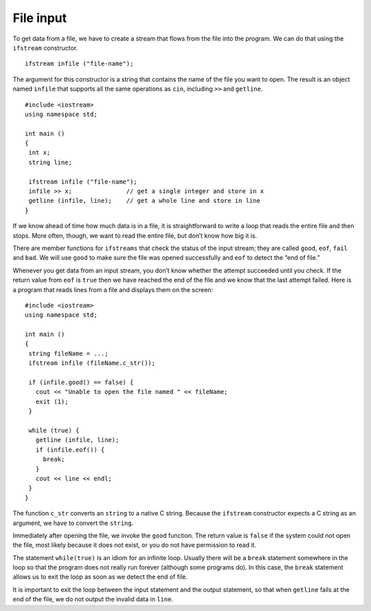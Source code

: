 ﻿File input
----------

To get data from a file, we have to create a stream that flows from the
file into the program. We can do that using the ``ifstream``
constructor.

::

     ifstream infile ("file-name");

The argument for this constructor is a string that contains the name of
the file you want to open. The result is an object named ``infile`` that
supports all the same operations as ``cin``, including ``>>`` and
``getline``.

::

    #include <iostream>
    using namespace std;

    int main ()
    {
     int x;
     string line;

     ifstream infile ("file-name");
     infile >> x;               // get a single integer and store in x
     getline (infile, line);    // get a whole line and store in line
    }

If we know ahead of time how much data is in a file, it is
straightforward to write a loop that reads the entire file and then
stops. More often, though, we want to read the entire file, but don’t
know how big it is.

There are member functions for ``ifstreams`` that check the status of
the input stream; they are called ``good``, ``eof``, ``fail`` and
``bad``. We will use ``good`` to make sure the file was opened
successfully and ``eof`` to detect the “end of file.”

Whenever you get data from an input stream, you don’t know whether the
attempt succeeded until you check. If the return value from ``eof`` is
``true`` then we have reached the end of the file and we know that the
last attempt failed. Here is a program that reads lines from a file and
displays them on the screen:


::

    #include <iostream>
    using namespace std;

    int main ()
    {
     string fileName = ...;
     ifstream infile (fileName.c_str());

     if (infile.good() == false) {
       cout << "Unable to open the file named " << fileName;
       exit (1);
     }

     while (true) {
       getline (infile, line);
       if (infile.eof()) {
         break;
       }
       cout << line << endl;
     }
    }

The function ``c_str`` converts an ``string`` to a native C string.
Because the ``ifstream`` constructor expects a C string as an argument,
we have to convert the ``string``.

Immediately after opening the file, we invoke the ``good`` function. The
return value is ``false`` if the system could not open the file, most
likely because it does not exist, or you do not have permission to read
it.

The statement ``while(true)`` is an idiom for an infinite loop. Usually
there will be a ``break`` statement somewhere in the loop so that the
program does not really run forever (although some programs do). In this
case, the ``break`` statement allows us to exit the loop as soon as we
detect the end of file.

It is important to exit the loop between the input statement and the
output statement, so that when ``getline`` fails at the end of the file,
we do not output the invalid data in ``line``.

.. dragndrop:: question15_3_1
    :feedback: Try again!
    :match_1:  The constructor is|||ifstream.
    :match_2: The argument and the name of the file you want to open is|||"file-name".
    :match_3: The result of this code snippet is an object named|||infile.
    :match_4: The result of this code snippet supports the same operators as|||cin.

    Consider this code snippet:

    ::

       ifstream infile ("file-name");

    Finish each sentence.

.. fillintheblank:: question15_3_2

    The ``ifstream`` member function called |blank| makes sure the file was opened successfully, and
    member function |blank| detects the end of the file.

    - :(?:g|G)(?:o|O)(?:o|O)(?:d|D): Correct!
      :x: Try again!
    - :(?:e|E)(?:o|O)(?:f|F): Correct!
      :.*: Try again!

.. mchoice:: question15_3_3
   :answer_a: the ifstream constructor expects a C string as an argument.
   :answer_b: you need to make sure you have permission to read to/from the file.
   :answer_c: it will check whether you have an infinite loop or not.
   :answer_d: strings are not supported by C++.
   :correct: a
   :feedback_a: Correct!
   :feedback_b: Incorrect! Try reading again!
   :feedback_c: Incorrect! Try reading again!
   :feedback_d: Incorrect! apstrings are allowed in C++.

   We need to use the function ``c_str()`` to convert a string to a native C string because...


.. fillintheblank:: question15_3_4

    The __________ statement allows us to exit the loop as soon as we detect the end of the file.

    - :(?:b|B)(?:r|R)(?:e|E)(?:a|A)(?:k|K): Correct!
      :.*: Try again!

.. parsonsprob:: question15_3_5
   :adaptive:
   :numbered: left

   Create a code block that reads lines from "filename" and prints them out. First, make sure that the file is able to be opened.
   -----
   int main () {
   =====
    string name_of_file = "filename";
   =====
    ifstream in_file (name_of_file.c_str());
   =====
    if (in_file.good() == false) {
   =====
      cout << "Unable to open the file named " << name_of_file;
   =====
      exit(1);
    }
   =====
    while (true) {
   =====
      getline(in_file, line);
   =====
      if (in_file.eof()) break;
   =====
      cout << line << endl;
    }
   }
